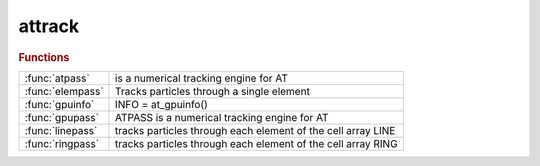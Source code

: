 .. _attrack_module:

attrack
=======

.. rubric:: Functions


.. list-table::

   * - :func:`atpass`
     - is a numerical tracking engine for AT
   * - :func:`elempass`
     - Tracks particles through a single element
   * - :func:`gpuinfo`
     - INFO = at_gpuinfo()
   * - :func:`gpupass`
     - ATPASS is a numerical tracking engine for AT
   * - :func:`linepass`
     - tracks particles through each element of the cell array LINE
   * - :func:`ringpass`
     - tracks particles through each element of the cell array RING

.. py:function:: atpass(lattice,rin,mode,nturns,refpts,prefunc,postfunc,nhist,numthreads,ringprops)

   | is a numerical tracking engine for AT
   | 
   |  **rout = atpass(lattice,rin,mode,nturns,refpts,prefunc,postfunc,nhist,numthreads,ringprops)**
   |    LATTICE     AT lattice
   |    RIN         6xN matrix: input coordinates of N particles
   |    MODE        0 - reuse lattice
   |                1 - new lattice
   |    NTURNS      number of turns
   |    REFPTS      Indexes of elements where the trajectory is observed
   |                May run from 1 to length(LATTICE)+1
   |    PREFUNC     function called before each element
   |    POSTFUNC    function called after each element
   |    NHIST       length of history buffer. Optional, default 1
   |    NUMTHREADS  Number of threads in OpenMP. Optional, default: automatic
   |    RINGPROPS   Ring properties (energy and particle).
   | 
   |  **[rout,lost] = atpass(...)**
   |    Additionally return information on lost particles
   | 
   |    LOST        1x1 structure with the following fields:
   |                turn        1xN vector, turn number where the particle is lost
   |                element     1xN vector, element number where the particle is lost
   |                coordinates 6xNxNHIST matrix, coordinates at the entrance of the
   |                            element where the particle was lost
   | 
   |  See also  RINGPASS, LINEPASS

.. py:function:: elempass(elem,rin)

   | Tracks particles through a single element
   | 
   | **rout=elempass(elem,rin)** Tracks particles through ELEM
   | 
   |    ELEM:       lattice element
   |    RIN         6xN matrix: input coordinates of N particles
   | 
   |    ROUT        6xN matrix: output coordinates of N particles
   | 
   |   **rout=elempass(...,'passmethod',passmethod,...)**
   |      Use PASSMETHOD (default: ELEM.PassMethod)
   | 
   |   **rout=elempass(...,'energy',energy,...)**
   |      Use ENERGY and ignore the 'Energy' field of elements
   | 
   |   **rout=elempass(...,'particle',particle,...)**
   |      Use PARTICLE (default: relativistic)
   | 
   |  See also: RINGPASS, LINEPASS

.. py:function:: gpuinfo

   | INFO = at_gpuinfo()
   |  INFO          1xn structure with the following fields:
   |                Name: GPU name
   |                Version: CUDA compute capability (? for OpenCL)
   |                CoreNumber: Multi processor number
   |                Platform: Platform name

.. py:function:: gpupass(lattice,rin,mode,nturns,refpts,turn,keepcounter,gpupool,integrator)

   | ATPASS is a numerical tracking engine for AT
   | 
   |  **rout = gpupass(lattice,rin,mode,nturns,refpts,turn,keepcounter,gpupool,integrator)**
   |    LATTICE     AT lattice
   |    RIN         6xN matrix: input coordinates of N particles
   |    MODE        0 - reuse lattice
   |                1 - new lattice
   |    NTURNS      number of turns
   |    REFPTS      Indexes of elements where the trajectory is observed
   |                May run from 1 to length(LATTICE)+1
   |    KEEPCOUNTER 0 - Start counting turn from 0
   |                1 - Keep last turn counter of the previous **gpupass** call
   |    GPUPOOL     GPU to use (see gpuinfo)
   |    INTEGRATOR  Type of integrator to use
   |                1: Euler 1st order, 1 drift/1 kick per step
   |                2: Verlet 2nd order, 1 drift/2 kicks per step
   |                3: Ruth 3rd order, 3 drifts/3 kicks per step
   |                4: Forest/Ruth 4th order, 4 drifts/3 kicks per step (Default)
   |                5: Optimal 4th order from R. Mclachlan, 4 drifts/4 kicks per step
   |                6: Yoshida 6th order, 8 drifts/7 kicks per step
   | 
   |  **[rout,lost] = gpupass(...)**
   |    Additionally return information on lost particles
   | 
   |    LOST        1x1 structure with the following fields:
   |                turn                1xN vector, turn number where the particle is lost
   |                element             1xN vector, element number where the particle is lost
   |                coordinates_at_loss 6xN matrix, coordinates at the entrance of the
   |                                    element where the particle was lost
   | 
   |  See also  RINGPASS, LINEPASS

.. py:function:: linepass(line,rin) tracks particle(s)

   | tracks particles through each element of the cell array LINE
   |  calling the element-specific tracking function specified in the
   |  LINE{i}.PassMethod field.
   | 
   |  **rout=linepass(line,rin) tracks particle(s)** with initial
   |     condition(s) RIN for NTURNS turns to the end of the LINE
   | 
   |    LINE        AT lattice
   |    RIN         6xN matrix: input coordinates of N particles
   | 
   |    ROUT        6xN matrix: output coordinates of N particles at
   |                the end of LINE
   | 
   |  **rout=linepass(line,rin,refpts)** also returns intermediate results
   |      at the entrance of each element specified in the REFPTS
   | 
   |     REFPTS is an array of increasing indexes that selects elements
   |      between 1 and length(LINE)+1.
   |      See further explanation of REFPTS in the 'help' for FINDSPOS
   |    ROUT        6x(N*length(REFPTS)) matrix: output coordinates of N particles at
   |                each reference point
   | 
   |      NOTE:
   |      **linepass(line,rin,length(line)+1) is the same as linepass(line,rin)**
   |      since the reference point length(LINE)+1 is the exit of the last element
   |      **linepass(line,rin,1)** is a copy of RIN since the
   |      reference point 1 is the entrance of the first element
   | 
   |  **[rout, lost]=linepass(...)**
   |   Return additionally an information on lost particles
   |     LOST	1xN logical vector, indicating lost particles
   |     If only one output is given, loss information is saved in
   |     global variable LOSSFLAG
   | 
   |  **[rout, loss, lossinfo]=linepass(...,'nhist',nhist,...)**
   |   Return additional information on lost particles
   |    NHIST       number elements before the loss to be traced (default: 1)
   |    LOSSINFO	1x1 structure with the following fields:
   |                lost                 1xN logical vector, indicating lost particles
   |                turn                 1xN vector, turn number where the particle is lost
   |                element              1xN vector, element number where the particle is lost
   |                coordinates_at_loss  6xN array, coordinates at the exit of
   |                                     the element where the particle is lost
   |                                     (sixth coordinate is inf if particle is lost in a physical aperture)
   |                coordinates          6xNxNHIST array, coordinates at the entrance of the
   |                                     LHIST elements before the loss
   | 
   |  **rout=linepass(...,'keeplattice')** Tracking with the 'KeepLattice' flag is
   |    more efficient because it reuses persistent data structures stored in
   |    memory in previous calls to **linepass**.
   | 
   | 	!!! In order to use this option, **linepass** must first be called
   | 	without the 'KeepLattice' flag. It then assumes that the elements in LINE
   |  	DO NOT CHANGE between calls. Otherwise, **linepass** must be called again
   |    without 'KeepLattice'.
   | 
   |  **rout=linepass(...,'reuse')** is kept for compatibilty with previous
   |  versions. It has no effect.
   | 
   |  **rout=linepass(...,'seed',seed)**  The random generators are reset to start
   |    with SEED.
   | 
   |  **rout=linepass(...,'omp_num_threads',nthreads)**  Number of OpenMP threads.
   |    By default, OpenMP chooses the number of threads.
   | 
   |  **rfin=linepass(...,prefunc)**
   |  **rfin=linepass(...,prefunc,postfunc)**
   |  **rfin=linepass(...,cell(0),postfunc)**
   |     PREFUNC and POSTFUNC are function handles, PREFUNC is called
   |     immediately before tracking each element, POSTFUNC is called
   |     immediately after each element. Functions are called as:
   | 
   |        ROUT=FUNC(ELEMENT, RIN, NTURN, NELEMENT)
   | 
   |    and is allowed to modify the particle coordinates
   | 
   |  See also: RINGPASS

.. py:function:: ringpass(ring,rin,nturns) tracks particle(s)

   | tracks particles through each element of the cell array RING
   |  calling the element-specific tracking function specified in the
   |  RING{i}.PassMethod field.
   | 
   |  **rout=ringpass(ring,rin,nturns) tracks particle(s)** with initial
   |     condition(s) RIN for NTURNS turns
   | 
   |    RING        AT lattice
   |    RIN         6xN matrix: input coordinates of N particles
   |    NTURNS      Number of turns to perform (default: 1)
   | 
   |    ROUT        6x(N*NTURNS) matrix: output coordinates of N particles at
   |                the exit of each turn
   | 
   |  **[rout, lost]=ringpass(...)**
   |   Return additionally an information on lost particles
   |     LOST	1xN logical vector, indicating lost particles
   |     If only one output is given, loss information is saved in
   |     global variable LOSSFLAG
   | 
   |  **[rout, lost, nturns]=ringpass(...)**
   |   Return additionally the number of turns performed by each particle
   | 	NTURNS	1xN vector, number of turns performed
   | 
   |  **[rout, loss, nturns, lossinfo]=ringpass(...,'nhist',nhist,...)**
   |   Return additional information on lost particles
   |    NHIST       number elements before the loss to be traced (default: 1)
   |    LOSSINFO	1x1 structure with the following fields:
   |                lost                 1xN logical vector, indicating lost particles
   |                turn                 1xN vector, turn number where the particle is lost
   |                element              1xN vector, element number where the particle is lost
   |                coordinates_at_loss  6xN array, coordinates at the exit of
   |                                     the element where the particle is lost
   |                                     (sixth coordinate is inf if particle is lost in a physical aperture)
   |                coordinates          6xNxNHIST array, coordinates at the entrance of the
   |                                     LHIST elements before the loss
   | 
   |  **rout=ringpass(...,'keeplattice')** Tracking with the 'KeepLattice' flag is
   |    more efficient because it reuses persistent data structures stored in
   |    memory in previous calls to **ringpass**.
   | 
   | 	!!! In order to use this option, **ringpass** must first be called
   | 	without the 'KeepLattice' flag. It then assumes that the elements in RING
   | 	DO NOT CHANGE between calls. Otherwise, **ringpass**  must be called again
   |    without 'KeepLattice'.
   | 
   |  **rout=ringpass(...,'reuse')** is kept for compatibilty with previous
   |  versions. It has no effect.
   | 
   |  **rout=ringpass(...,'seed',seed)**  The random generators are reset to start
   |    with SEED.
   | 
   |  **rout=ringpass(...,'turn',turn)**    Initial turn number. Default 0.
   |    The turn number is necessary to compute the absolute path length used
   |    by RFCavityPass. Ignored if KeepCounter is set.
   | 
   |  **rout=ringpass(...,'keepcounter')**  The turn number starts with the last
   |    turn of the previous call.
   | 
   |  NOTE:
   |  To resume an interrupted tracking (for instance to get intermediate
   |  results), one must use one of the 'turn' option or 'KeepCounter' flag to
   |  ensure the continuity of the turn number.
   | 
   |  **rout=ringpass(...,'omp_num_threads',nthreads)**  Number of OpenMP threads.
   |    By default, OpenMP chooses the number of threads.
   | 
   |  **rout=ringpass(...,'silent')** does not output the particle coordinates at
   |     each turn but only at the end of the tracking
   | 
   |  **rout=ringpass(...,prefunc)**
   |  **rout=ringpass(...,prefunc,postfunc)**
   |  **rout=ringpass(...,cell(0),postfunc)**
   |    PREFUNC and POSTFUNC are function handles, PREFUNC is called
   |    immediately before tracking each element, POSTFUNC is called
   |    immediately after each element. Functions are called as:
   | 
   |        ROUT=FUNC(ELEMENT, RIN, NTURN, NELEMENT)
   | 
   |    and are allowed to modify the particle coordinates
   | 
   |  See also: LINEPASS

